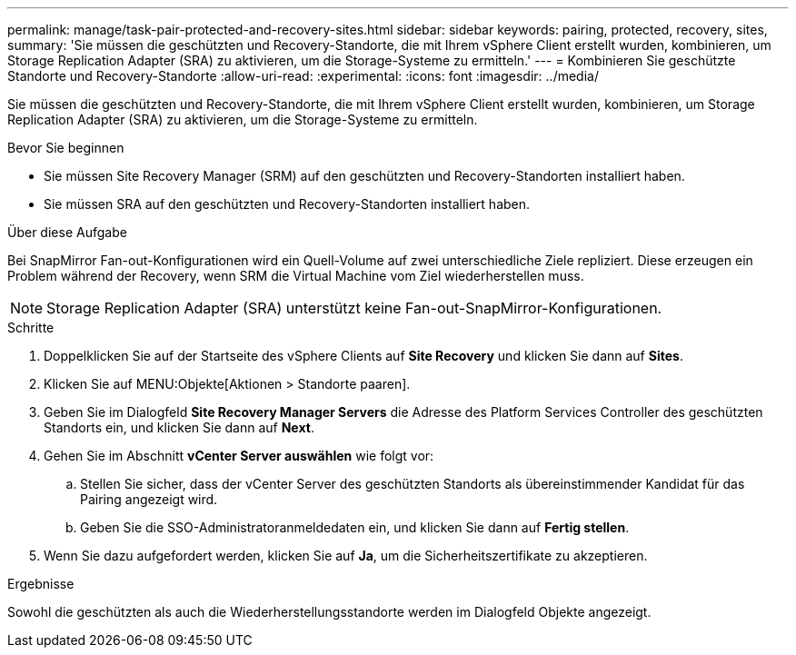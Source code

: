 ---
permalink: manage/task-pair-protected-and-recovery-sites.html 
sidebar: sidebar 
keywords: pairing, protected, recovery, sites, 
summary: 'Sie müssen die geschützten und Recovery-Standorte, die mit Ihrem vSphere Client erstellt wurden, kombinieren, um Storage Replication Adapter (SRA) zu aktivieren, um die Storage-Systeme zu ermitteln.' 
---
= Kombinieren Sie geschützte Standorte und Recovery-Standorte
:allow-uri-read: 
:experimental: 
:icons: font
:imagesdir: ../media/


[role="lead"]
Sie müssen die geschützten und Recovery-Standorte, die mit Ihrem vSphere Client erstellt wurden, kombinieren, um Storage Replication Adapter (SRA) zu aktivieren, um die Storage-Systeme zu ermitteln.

.Bevor Sie beginnen
* Sie müssen Site Recovery Manager (SRM) auf den geschützten und Recovery-Standorten installiert haben.
* Sie müssen SRA auf den geschützten und Recovery-Standorten installiert haben.


.Über diese Aufgabe
Bei SnapMirror Fan-out-Konfigurationen wird ein Quell-Volume auf zwei unterschiedliche Ziele repliziert. Diese erzeugen ein Problem während der Recovery, wenn SRM die Virtual Machine vom Ziel wiederherstellen muss.

[NOTE]
====
Storage Replication Adapter (SRA) unterstützt keine Fan-out-SnapMirror-Konfigurationen.

====
.Schritte
. Doppelklicken Sie auf der Startseite des vSphere Clients auf *Site Recovery* und klicken Sie dann auf *Sites*.
. Klicken Sie auf MENU:Objekte[Aktionen > Standorte paaren].
. Geben Sie im Dialogfeld *Site Recovery Manager Servers* die Adresse des Platform Services Controller des geschützten Standorts ein, und klicken Sie dann auf *Next*.
. Gehen Sie im Abschnitt *vCenter Server auswählen* wie folgt vor:
+
.. Stellen Sie sicher, dass der vCenter Server des geschützten Standorts als übereinstimmender Kandidat für das Pairing angezeigt wird.
.. Geben Sie die SSO-Administratoranmeldedaten ein, und klicken Sie dann auf *Fertig stellen*.


. Wenn Sie dazu aufgefordert werden, klicken Sie auf *Ja*, um die Sicherheitszertifikate zu akzeptieren.


.Ergebnisse
Sowohl die geschützten als auch die Wiederherstellungsstandorte werden im Dialogfeld Objekte angezeigt.
